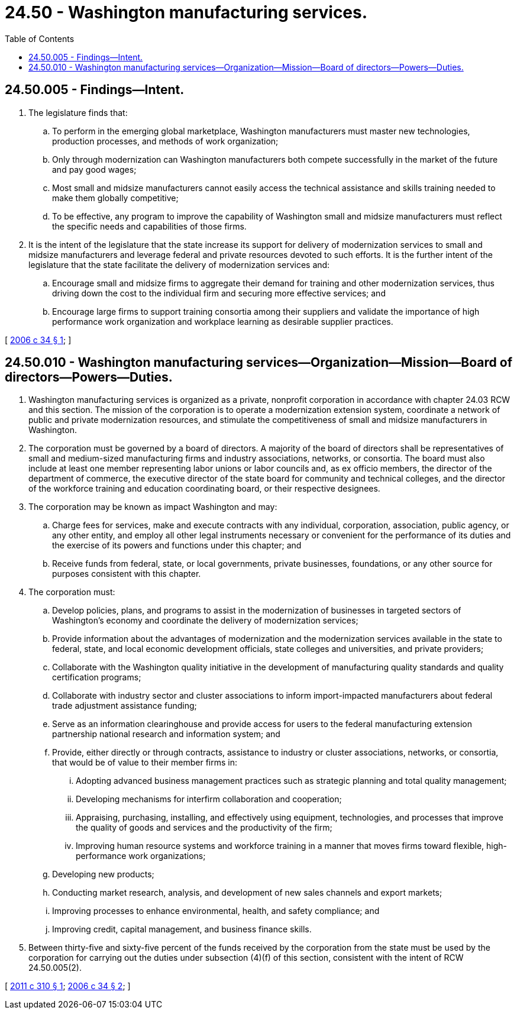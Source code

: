 = 24.50 - Washington manufacturing services.
:toc:

== 24.50.005 - Findings—Intent.
. The legislature finds that:

.. To perform in the emerging global marketplace, Washington manufacturers must master new technologies, production processes, and methods of work organization;

.. Only through modernization can Washington manufacturers both compete successfully in the market of the future and pay good wages;

.. Most small and midsize manufacturers cannot easily access the technical assistance and skills training needed to make them globally competitive;

.. To be effective, any program to improve the capability of Washington small and midsize manufacturers must reflect the specific needs and capabilities of those firms.

. It is the intent of the legislature that the state increase its support for delivery of modernization services to small and midsize manufacturers and leverage federal and private resources devoted to such efforts. It is the further intent of the legislature that the state facilitate the delivery of modernization services and:

.. Encourage small and midsize firms to aggregate their demand for training and other modernization services, thus driving down the cost to the individual firm and securing more effective services; and

.. Encourage large firms to support training consortia among their suppliers and validate the importance of high performance work organization and workplace learning as desirable supplier practices.

[ http://lawfilesext.leg.wa.gov/biennium/2005-06/Pdf/Bills/Session%20Laws/House/2726-S.SL.pdf?cite=2006%20c%2034%20§%201[2006 c 34 § 1]; ]

== 24.50.010 - Washington manufacturing services—Organization—Mission—Board of directors—Powers—Duties.
. Washington manufacturing services is organized as a private, nonprofit corporation in accordance with chapter 24.03 RCW and this section. The mission of the corporation is to operate a modernization extension system, coordinate a network of public and private modernization resources, and stimulate the competitiveness of small and midsize manufacturers in Washington.

. The corporation must be governed by a board of directors. A majority of the board of directors shall be representatives of small and medium-sized manufacturing firms and industry associations, networks, or consortia. The board must also include at least one member representing labor unions or labor councils and, as ex officio members, the director of the department of commerce, the executive director of the state board for community and technical colleges, and the director of the workforce training and education coordinating board, or their respective designees.

. The corporation may be known as impact Washington and may:

.. Charge fees for services, make and execute contracts with any individual, corporation, association, public agency, or any other entity, and employ all other legal instruments necessary or convenient for the performance of its duties and the exercise of its powers and functions under this chapter; and

.. Receive funds from federal, state, or local governments, private businesses, foundations, or any other source for purposes consistent with this chapter.

. The corporation must:

.. Develop policies, plans, and programs to assist in the modernization of businesses in targeted sectors of Washington's economy and coordinate the delivery of modernization services;

.. Provide information about the advantages of modernization and the modernization services available in the state to federal, state, and local economic development officials, state colleges and universities, and private providers;

.. Collaborate with the Washington quality initiative in the development of manufacturing quality standards and quality certification programs;

.. Collaborate with industry sector and cluster associations to inform import-impacted manufacturers about federal trade adjustment assistance funding;

.. Serve as an information clearinghouse and provide access for users to the federal manufacturing extension partnership national research and information system; and

.. Provide, either directly or through contracts, assistance to industry or cluster associations, networks, or consortia, that would be of value to their member firms in:

... Adopting advanced business management practices such as strategic planning and total quality management;

... Developing mechanisms for interfirm collaboration and cooperation;

... Appraising, purchasing, installing, and effectively using equipment, technologies, and processes that improve the quality of goods and services and the productivity of the firm;

... Improving human resource systems and workforce training in a manner that moves firms toward flexible, high-performance work organizations;

.. Developing new products;

.. Conducting market research, analysis, and development of new sales channels and export markets;

.. Improving processes to enhance environmental, health, and safety compliance; and

.. Improving credit, capital management, and business finance skills.

. Between thirty-five and sixty-five percent of the funds received by the corporation from the state must be used by the corporation for carrying out the duties under subsection (4)(f) of this section, consistent with the intent of RCW 24.50.005(2).

[ http://lawfilesext.leg.wa.gov/biennium/2011-12/Pdf/Bills/Session%20Laws/Senate/5731.SL.pdf?cite=2011%20c%20310%20§%201[2011 c 310 § 1]; http://lawfilesext.leg.wa.gov/biennium/2005-06/Pdf/Bills/Session%20Laws/House/2726-S.SL.pdf?cite=2006%20c%2034%20§%202[2006 c 34 § 2]; ]

